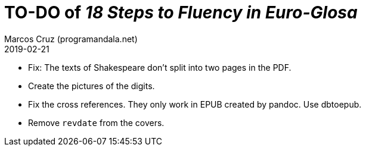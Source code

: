 = TO-DO of _18 Steps to Fluency in Euro-Glosa_
:author: Marcos Cruz (programandala.net)
:revdate: 2019-02-21

- Fix: The texts of Shakespeare don't split into two pages in the PDF.
- Create the pictures of the digits.
- Fix the cross references. They only work in EPUB created by pandoc.
  Use dbtoepub.
- Remove `revdate` from the covers.
